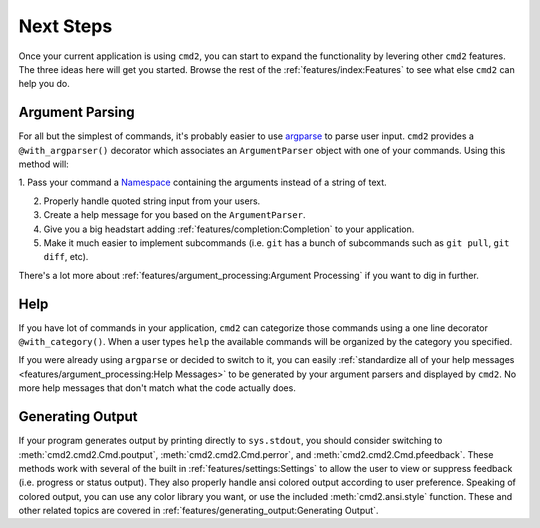 Next Steps
==========

Once your current application is using ``cmd2``, you can start to expand the
functionality by levering other ``cmd2`` features. The three ideas here will
get you started. Browse the rest of the :ref:`features/index:Features` to see
what else ``cmd2`` can help you do.


Argument Parsing
----------------

For all but the simplest of commands, it's probably easier to use `argparse
<https://docs.python.org/3/library/argparse.html>`_ to parse user input.
``cmd2`` provides a ``@with_argparser()`` decorator which associates an
``ArgumentParser`` object with one of your commands. Using this method will:

1. Pass your command a `Namespace
<https://docs.python.org/3/library/argparse.html#argparse.Namespace>`_
containing the arguments instead of a string of text.

2. Properly handle quoted string input from your users.

3. Create a help message for you based on the ``ArgumentParser``.

4. Give you a big headstart adding :ref:`features/completion:Completion` to
   your application.

5. Make it much easier to implement subcommands (i.e. ``git`` has
   a bunch of subcommands such as ``git pull``, ``git diff``, etc).

There's a lot more about :ref:`features/argument_processing:Argument
Processing` if you want to dig in further.


Help
----

If you have lot of commands in your application, ``cmd2`` can categorize those
commands using a one line decorator ``@with_category()``. When a user types
``help`` the available commands will be organized by the category you
specified.

If you were already using ``argparse`` or decided to switch to it, you can
easily :ref:`standardize all of your help messages
<features/argument_processing:Help Messages>` to be generated by your argument
parsers and displayed by ``cmd2``. No more help messages that don't match what
the code actually does.


Generating Output
-----------------

If your program generates output by printing directly to ``sys.stdout``, you
should consider switching to :meth:`cmd2.cmd2.Cmd.poutput`,
:meth:`cmd2.cmd2.Cmd.perror`, and :meth:`cmd2.cmd2.Cmd.pfeedback`. These
methods work with several of the built in :ref:`features/settings:Settings` to
allow the user to view or suppress feedback (i.e. progress or status output).
They also properly handle ansi colored output according to user preference.
Speaking of colored output, you can use any color library you want, or use the
included :meth:`cmd2.ansi.style` function. These and other related topics are
covered in :ref:`features/generating_output:Generating Output`.
